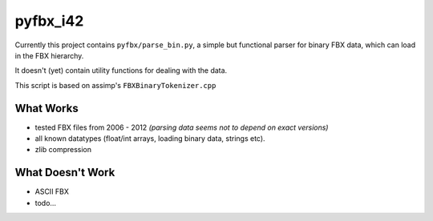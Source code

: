 pyfbx_i42
=========

Currently this project contains ``pyfbx/parse_bin.py``, a simple but functional parser for binary FBX data, which can load in the FBX hierarchy.

It doesn't (yet) contain utility functions for dealing with the data.

This script is based on assimp's ``FBXBinaryTokenizer.cpp``

What Works
----------
- tested FBX files from 2006 - 2012
  *(parsing data seems not to depend on exact versions)*
- all known datatypes (float/int arrays, loading binary data, strings etc).
- zlib compression

What Doesn't Work
-----------------
- ASCII FBX
- todo...
